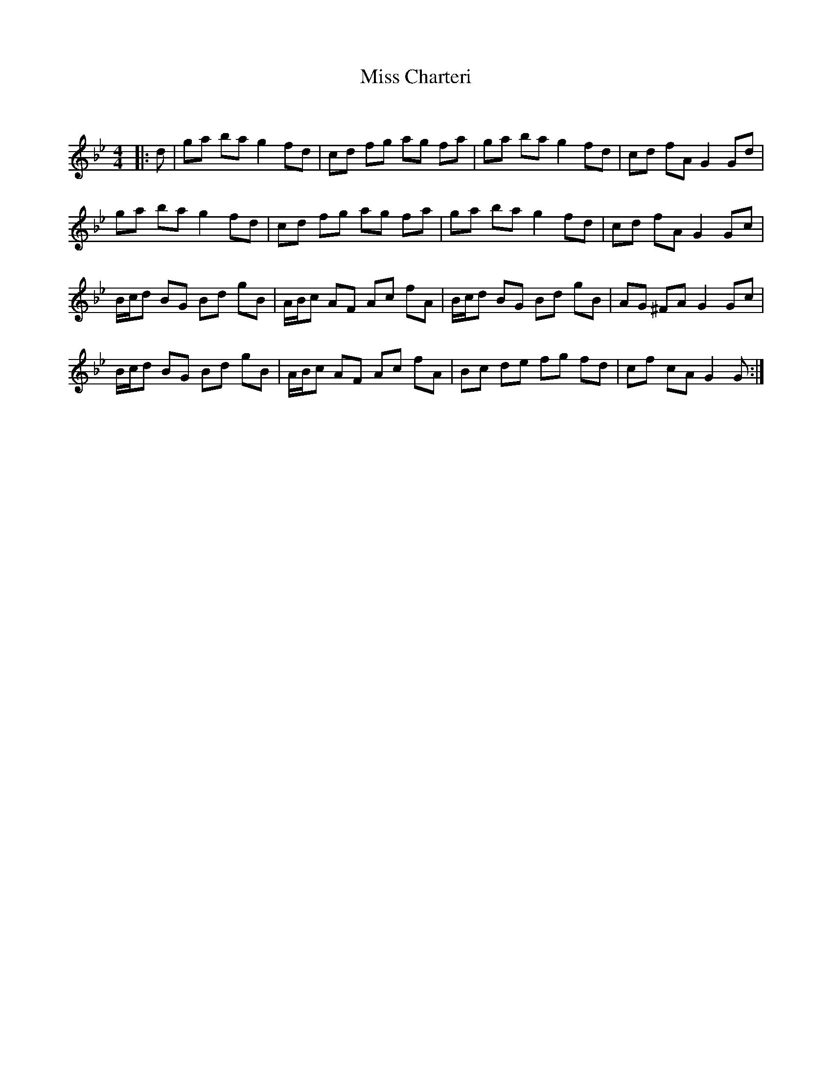 X:1
T: Miss Charteri
C:
R:Reel
Q: 232
K:Gm
M:4/4
L:1/8
|:d|ga ba g2 fd|cd fg ag fa|ga ba g2 fd|cd fA G2 Gd|
ga ba g2 fd|cd fg ag fa|ga ba g2 fd|cd fA G2 Gc|
B1/2c1/2d BG Bd gB|A1/2B1/2c AF Ac fA|B1/2c1/2d BG Bd gB|AG ^FA G2 Gc|
B1/2c1/2d BG Bd gB|A1/2B1/2c AF Ac fA|Bc de fg fd|cf cA G2 G:|
